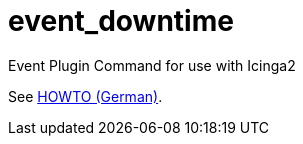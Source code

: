= event_downtime

Event Plugin Command for use with Icinga2

See link:https://wols.github.io/time/2016/07/07/Icinga2-Event-Downtime.html[HOWTO (German)].
